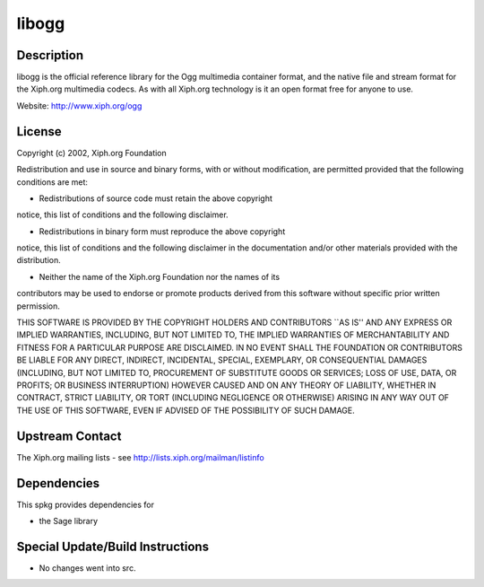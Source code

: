 libogg
======

Description
-----------

libogg is the official reference library for the Ogg multimedia
container format, and the native file and stream format for the Xiph.org
multimedia codecs. As with all Xiph.org technology is it an open format
free for anyone to use.

Website: http://www.xiph.org/ogg

License
-------

Copyright (c) 2002, Xiph.org Foundation

Redistribution and use in source and binary forms, with or without
modification, are permitted provided that the following conditions are
met:

-  Redistributions of source code must retain the above copyright

notice, this list of conditions and the following disclaimer.

-  Redistributions in binary form must reproduce the above copyright

notice, this list of conditions and the following disclaimer in the
documentation and/or other materials provided with the distribution.

-  Neither the name of the Xiph.org Foundation nor the names of its

contributors may be used to endorse or promote products derived from
this software without specific prior written permission.

THIS SOFTWARE IS PROVIDED BY THE COPYRIGHT HOLDERS AND CONTRIBUTORS
\``AS IS'' AND ANY EXPRESS OR IMPLIED WARRANTIES, INCLUDING, BUT NOT
LIMITED TO, THE IMPLIED WARRANTIES OF MERCHANTABILITY AND FITNESS FOR A
PARTICULAR PURPOSE ARE DISCLAIMED. IN NO EVENT SHALL THE FOUNDATION OR
CONTRIBUTORS BE LIABLE FOR ANY DIRECT, INDIRECT, INCIDENTAL, SPECIAL,
EXEMPLARY, OR CONSEQUENTIAL DAMAGES (INCLUDING, BUT NOT LIMITED TO,
PROCUREMENT OF SUBSTITUTE GOODS OR SERVICES; LOSS OF USE, DATA, OR
PROFITS; OR BUSINESS INTERRUPTION) HOWEVER CAUSED AND ON ANY THEORY OF
LIABILITY, WHETHER IN CONTRACT, STRICT LIABILITY, OR TORT (INCLUDING
NEGLIGENCE OR OTHERWISE) ARISING IN ANY WAY OUT OF THE USE OF THIS
SOFTWARE, EVEN IF ADVISED OF THE POSSIBILITY OF SUCH DAMAGE.

.. _upstream_contact:

Upstream Contact
----------------

The Xiph.org mailing lists - see http://lists.xiph.org/mailman/listinfo

Dependencies
------------

This spkg provides dependencies for

-  the Sage library

.. _special_updatebuild_instructions:

Special Update/Build Instructions
---------------------------------

-  No changes went into src.
